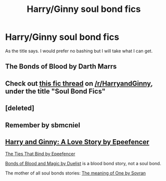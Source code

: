 #+TITLE: Harry/Ginny soul bond fics

* Harry/Ginny soul bond fics
:PROPERTIES:
:Author: Llian_Winter
:Score: 3
:DateUnix: 1532059364.0
:DateShort: 2018-Jul-20
:FlairText: Request
:END:
As the title says. I would prefer no bashing but I will take what I can get.


** The Bonds of Blood by Darth Marrs
:PROPERTIES:
:Author: moomoogoat
:Score: 3
:DateUnix: 1532059458.0
:DateShort: 2018-Jul-20
:END:


** Check out [[https://www.reddit.com/r/HarryandGinny/comments/69334e/harryginny_fanfic_broken_down_by_category/?st=jjtlg28d&sh=f94e8619][this fic thread]] on [[/r/HarryandGinny]], under the title "Soul Bond Fics"
:PROPERTIES:
:Author: stefvh
:Score: 3
:DateUnix: 1532067643.0
:DateShort: 2018-Jul-20
:END:


** [deleted]
:PROPERTIES:
:Score: 2
:DateUnix: 1532060289.0
:DateShort: 2018-Jul-20
:END:


** Remember by sbmcniel
:PROPERTIES:
:Author: Pottermum
:Score: 2
:DateUnix: 1532077622.0
:DateShort: 2018-Jul-20
:END:


** [[https://www.fanfiction.net/s/7483183/1/Harry-and-Ginny-A-Love-Story][Harry and Ginny: A Love Story by Epeefencer]]

[[https://www.fanfiction.net/s/6497669/1/The-Ties-That-Bind][The Ties That Bind by Epeefencer]]

[[http://siye.co.uk/viewstory.php?sid=128050][Bonds of Blood and Magic by Duelist]] is a blood bond story, not a soul bond.

The mother of all soul bonds stories: [[http://siye.co.uk/series.php?seriesid=54][The meaning of One by Sovran]]
:PROPERTIES:
:Author: Gellert99
:Score: 1
:DateUnix: 1532071059.0
:DateShort: 2018-Jul-20
:END:

